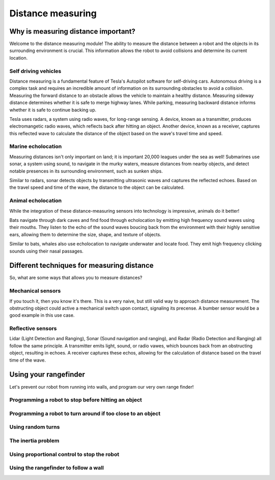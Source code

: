Distance measuring
==================

Why is measuring distance important?
------------------------------------
Welcome to the distance measuring module! The ability to measure the distance between a robot and the objects in its surrounding environment is crucial. This information allows the robot to avoid collisions and determine its current location. 

Self driving vehicles
^^^^^^^^^^^^^^^^^^^^^
Distance measuring is a fundamental feature of Tesla's Autopilot software for self-driving cars. Autonomous driving is a complex task and requires an incredible amount of information on its surrounding obstacles to avoid a collision. Measuring the forward distance to an obstacle allows the vehicle to maintain a healthy distance. Measuring sideway distance determines whether it is safe to merge highway lanes. While parking, measuring backward distance informs whether it is safe to continue backing up. 

Tesla uses radars, a system using radio waves, for long-range sensing. A device, known as a transmitter, produces electromangetic radio waves, which reflects back after hitting an object. Another device, known as a receiver, captures this reflected wave to calculate the distance of the object based on the wave's travel time and speed. 

Marine echolocation
^^^^^^^^^^^^^^^^^^^
Measuring distances isn't only important on land; it is important 20,000 leagues under the sea as well!
Submarines use sonar, a system using sound, to navigate in the murky waters, measure distances from nearby objects, and detect notable presences in its surrounding environment, such as sunken ships.  

Similar to radars, sonar detects objects by transmitting ultrasonic waves and captures the reflected echoes. Based on the travel speed and time of the wave, the distance to the object can be calculated. 

Animal echolocation
^^^^^^^^^^^^^^^^^^^
While the integration of these distance-measuring sensors into technology is impressive, animals do it better! 

Bats navigate through dark caves and find food through echolocation by emitting high frequency sound waves using their mouths. They listen to the echo of the sound waves boucing back from the environment with their highly sensitive ears, allowing them to determine the size, shape, and texture of objects.

Similar to bats, whales also use echolocation to navigate underwater and locate food. They emit high frequency clicking sounds using their nasal passages.

Different techniques for measuring distance
-------------------------------------------
So, what are some ways that allows you to measure distances?

Mechanical sensors
^^^^^^^^^^^^^^^^^^
If you touch it, then you know it's there. This is a very naive, but still valid way to approach distance measurement. The obstructing object could active a mechanical switch upon contact, signaling its precense. A bumber sensor would be a good example in this use case. 

Reflective sensors
^^^^^^^^^^^^^^^^^^^^^^^^^
Lidar (Light Detection and Ranging), Sonar (Sound navigation and ranging), and Radar (Radio Detection and Ranging) all follow the same principle. A transmitter emits light, sound, or radio vawes, which bounces back from an obstructing object, resulting in echoes. A receiver captures these echos, allowing for the calculation of distance based on the travel time of the wave.

Using your rangefinder
----------------------
Let's prevent our robot from running into walls, and program our very own range finder!

Programming a robot to stop before hitting an object
^^^^^^^^^^^^^^^^^^^^^^^^^^^^^^^^^^^^^^^^^^^^^^^^^^^^

Programming a robot to turn around if too close to an object
^^^^^^^^^^^^^^^^^^^^^^^^^^^^^^^^^^^^^^^^^^^^^^^^^^^^^^^^^^^^

Using random turns
^^^^^^^^^^^^^^^^^^

The inertia problem
^^^^^^^^^^^^^^^^^^^

Using proportional control to stop the robot
^^^^^^^^^^^^^^^^^^^^^^^^^^^^^^^^^^^^^^^^^^^^

Using the rangefinder to follow a wall
^^^^^^^^^^^^^^^^^^^^^^^^^^^^^^^^^^^^^^